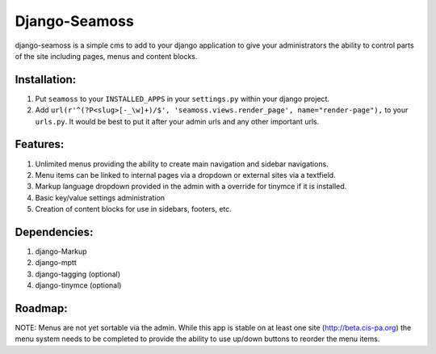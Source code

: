 ==============
Django-Seamoss
==============

django-seamoss is a simple cms to add to your django application to give your
administrators the ability to control parts of the site including pages, menus and
content blocks.

Installation:
=============

1. Put ``seamoss`` to your ``INSTALLED_APPS`` in your ``settings.py``
   within your django project.

2. Add ``url(r'^(?P<slug>[-_\w]+)/$', 'seamoss.views.render_page', name="render-page"),`` to your ``urls.py``.  It would be best to put it after your admin urls and any other important urls.

Features:
=========

1.  Unlimited menus providing the ability to create main navigation and sidebar navigations.
2.  Menu items can be linked to internal pages via a dropdown or external sites via a textfield.
3.  Markup language dropdown provided in the admin with a override for tinymce if it is installed.
4.  Basic key/value settings administration
5.  Creation of content blocks for use in sidebars, footers, etc.

Dependencies:
=============

1.  django-Markup
2.  django-mptt
3.  django-tagging (optional)
4.  django-tinymce (optional)

Roadmap:
========

NOTE: Menus are not yet sortable via the admin.  While this app is stable on at least one site (http://beta.cis-pa.org) the menu system needs to be completed to provide
the ability to use up/down buttons to reorder the menu items.